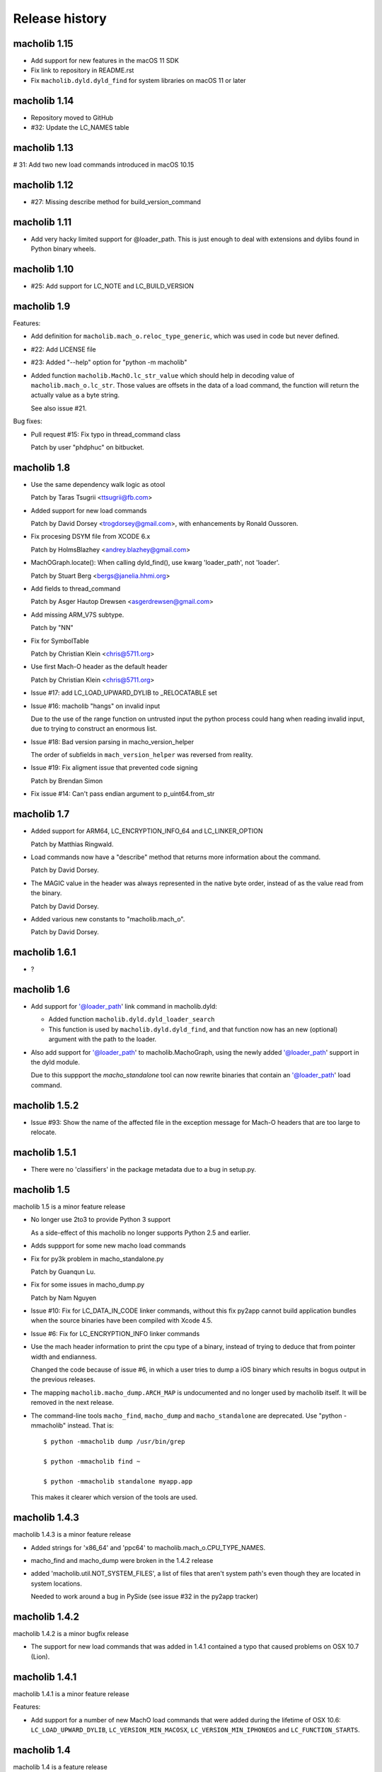 Release history
===============

macholib 1.15
---------------

* Add support for new features in the macOS 11 SDK

* Fix link to repository in README.rst

* Fix ``macholib.dyld.dyld_find`` for system libraries on macOS 11 or later

macholib 1.14
-------------

* Repository moved to GitHub

* #32: Update the LC_NAMES table

macholib 1.13
-------------

# 31: Add two new load commands introduced in macOS 10.15

macholib 1.12
-------------

* #27: Missing describe method for build_version_command

macholib 1.11
-------------

* Add very hacky limited support for @loader_path. This is just
  enough to deal with extensions and dylibs found in Python
  binary wheels.

macholib 1.10
-------------

* #25: Add support for LC_NOTE and LC_BUILD_VERSION

macholib 1.9
------------

Features:

* Add definition for ``macholib.mach_o.reloc_type_generic``, which
  was used in code but never defined.

* #22: Add LICENSE file

* #23: Added "--help" option for "python -m macholib"

* Added function ``macholib.MachO.lc_str_value`` which should
  help in decoding value of ``macholib.mach_o.lc_str``. Those
  values are offsets in the data of a load command, the function
  will return the actually value as a byte string.

  See also issue #21.

Bug fixes:

* Pull request #15: Fix typo in thread_command class

  Patch by user "phdphuc" on bitbucket.

macholib 1.8
------------

* Use the same dependency walk logic as otool

  Patch by Taras Tsugrii <ttsugrii@fb.com>

* Added support for new load commands

  Patch by David Dorsey <trogdorsey@gmail.com>,
  with enhancements by Ronald Oussoren.

* Fix procesing DSYM file from XCODE 6.x

  Patch by HolmsBlazhey <andrey.blazhey@gmail.com>

* MachOGraph.locate(): When calling dyld_find(), use kwarg 'loader_path', not 'loader'.

  Patch by Stuart Berg <bergs@janelia.hhmi.org>

* Add fields to thread_command

  Patch by Asger Hautop Drewsen <asgerdrewsen@gmail.com>

* Add missing ARM_V7S subtype.

  Patch by "NN"

* Fix for SymbolTable

  Patch by Christian Klein <chris@5711.org>

* Use first Mach-O header as the default header

  Patch by Christian Klein <chris@5711.org>

* Issue #17: add LC_LOAD_UPWARD_DYLIB to _RELOCATABLE set

* Issue #16: macholib "hangs" on invalid input

  Due to the use of the range function on untrusted input
  the python process could hang when reading invalid input, due
  to trying to construct an enormous list.

* Issue #18: Bad version parsing in macho_version_helper

  The order of subfields in ``mach_version_helper`` was reversed from
  reality.

* Issue #19: Fix aligment issue that prevented code signing

  Patch by Brendan Simon

* Fix issue #14: Can't pass endian argument to p_uint64.from_str


macholib 1.7
------------

* Added support for ARM64, LC_ENCRYPTION_INFO_64 and LC_LINKER_OPTION

  Patch by Matthias Ringwald.

* Load commands now have a "describe" method that returns more information
  about the command.

  Patch by David Dorsey.

* The MAGIC value in the header was always represented in the native
  byte order, instead of as the value read from the binary.

  Patch by David Dorsey.

* Added various new constants to "macholib.mach_o".

  Patch by David Dorsey.

macholib 1.6.1
--------------

* ?

macholib 1.6
------------

* Add support for '@loader_path' link command in
  macholib.dyld:

  - Added function ``macholib.dyld.dyld_loader_search``

  - This function is used by ``macholib.dyld.dyld_find``,
    and that function now has an new (optional) argument
    with the path to the loader.

* Also add support for '@loader_path' to macholib.MachoGraph,
  using the newly added '@loader_path' support in the
  dyld module.

  Due to this suppport the *macho_standalone* tool can
  now rewrite binaries that contain an '@loader_path' load
  command.


macholib 1.5.2
--------------

* Issue #93: Show the name of the affected file in the exception message
  for Mach-O headers that are too large to relocate.


macholib 1.5.1
--------------

* There were no 'classifiers' in the package metadata due to
  a bug in setup.py.

macholib 1.5
--------------

macholib 1.5 is a minor feature release

* No longer use 2to3 to provide Python 3 support

  As a side-effect of this macholib no longer supports
  Python 2.5 and earlier.

* Adds suppport for some new macho load commands

* Fix for py3k problem in macho_standalone.py

  Patch by Guanqun Lu.

* Fix for some issues in macho_dump.py

  Patch by Nam Nguyen

* Issue #10: Fix for LC_DATA_IN_CODE linker commands, without
  this fix py2app cannot build application bundles when
  the source binaries have been compiled with Xcode 4.5.

* Issue #6: Fix for LC_ENCRYPTION_INFO linker commands

* Use the mach header information to print the cpu type of a
  binary, instead of trying to deduce that from pointer width
  and endianness.

  Changed the code because of issue #6, in which a user tries to
  dump a iOS binary which results in bogus output in the previous
  releases.

* The mapping ``macholib.macho_dump.ARCH_MAP`` is undocumented
  and no longer used by macholib itself. It will be removed
  in the next release.


* The command-line tools ``macho_find``, ``macho_dump`` and
  ``macho_standalone`` are deprecated. Use "python -mmacholib"
  instead. That is::

   $ python -mmacholib dump /usr/bin/grep

   $ python -mmacholib find ~

   $ python -mmacholib standalone myapp.app

  This makes it clearer which version of the tools are used.

macholib 1.4.3
--------------

macholib 1.4.3 is a minor feature release

* Added strings for 'x86_64' and 'ppc64' to
  macholib.mach_o.CPU_TYPE_NAMES.

* macho_find and macho_dump were broken in the 1.4.2 release

* added 'macholib.util.NOT_SYSTEM_FILES', a list of
  files that aren't system path's even though they are
  located in system locations.

  Needed to work around a bug in PySide (see issue #32 in the
  py2app tracker)



macholib 1.4.2
--------------

macholib 1.4.2 is a minor bugfix release

* The support for new load commands that was added in 1.4.1
  contained a typo that caused problems on OSX 10.7 (Lion).

macholib 1.4.1
--------------

macholib 1.4.1 is a minor feature release

Features:

- Add support for a number of new MachO load commands that were added
  during the lifetime of OSX 10.6: ``LC_LOAD_UPWARD_DYLIB``,
  ``LC_VERSION_MIN_MACOSX``, ``LC_VERSION_MIN_IPHONEOS`` and
  ``LC_FUNCTION_STARTS``.

macholib 1.4
-------------

macholib 1.4 is a feature release

Features:

- Documentation is now generated using `sphinx <http://pypi.python.org/pypi/sphinx>`_
  and can be viewed at <http://packages.python.org/macholib>.

- The repository has moved to bitbucket

- There now is a testsuite

- Private functionality inside modules was renamed to
  a name starting with an underscore.

  .. note:: if this change affects your code you are relying on undefined
     implementation features, please stop using private functions.

- The basic packable types in ``macholib.ptypes`` were renamed to better
  represent the corresponding C type. The table below lists the old
  an new names (the old names are still available, but are deprecated and
  will be removed in a future release).

  +--------------+--------------+
  | **Old name** | **New name** |
  +==============+==============+
  | p_byte       | p_int8       |
  +--------------+--------------+
  | p_ubyte      | p_uint8      |
  +--------------+--------------+
  | p_short      | p_int16      |
  +--------------+--------------+
  | p_ushort     | p_uint16     |
  +--------------+--------------+
  | p_int        | p_int32      |
  +--------------+--------------+
  | p_uint       | p_uint32     |
  +--------------+--------------+
  | p_long       | p_int32      |
  +--------------+--------------+
  | p_ulong      | p_uint32     |
  +--------------+--------------+
  | p_longlong   | p_int64      |
  +--------------+--------------+
  | p_ulonglong  | p_uint64     |
  +--------------+--------------+

  ``Macholib.ptypes.p_ptr`` is no longer present as it had an unclear
  definition and isn't actually used in the codebase.


Bug fixes:

- The semantics of ``dyld.dyld_default_search`` were changed a bit,
  it now first searches the framework path (if appropriate) and then
  the linker path, irrespective of the value of the ``DYLD_FALLBACK*``
  environment variables.

  Previous versions would change the search order when those variables
  was set, which is odd and doesn't correspond with the documented
  behaviour of the system dyld.

- It is once again possible to install using python2.5

- The source distribution includes all files, this was broken
  due to the switch to mercurial (which confused setuptools)

macholib 1.3
------------

macholib 1.3 is a feature release.

Features:

- Experimental Python 3.x support

  This version contains lightly tested support for Python 3.

macholib 1.2.2
--------------

macholib 1.2.2 is a bugfix release.

Bug fixes:

- Macholib should work better with 64-bit code
  (patch by Marc-Antoine Parent)
